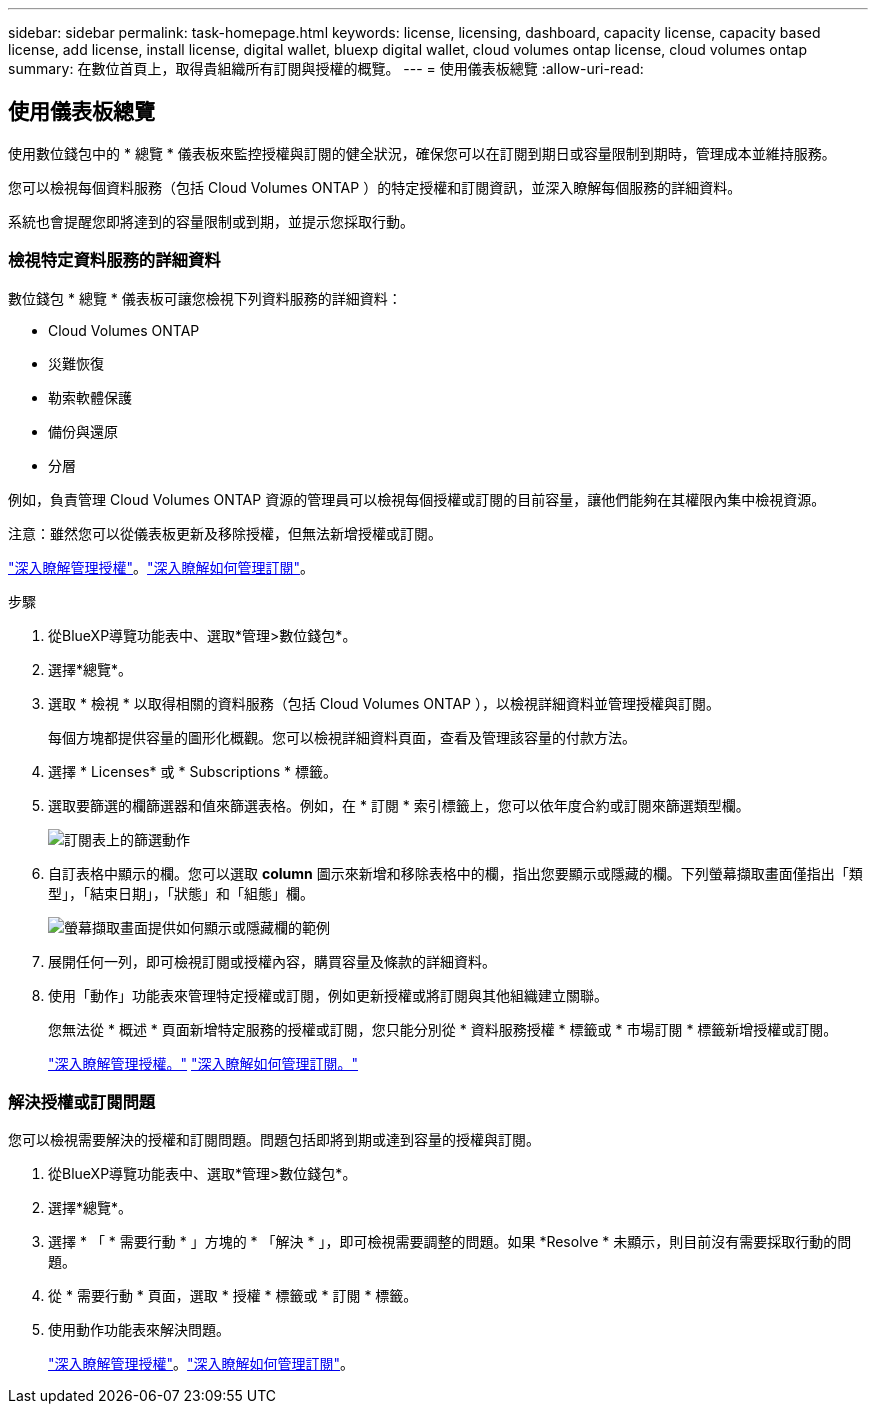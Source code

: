---
sidebar: sidebar 
permalink: task-homepage.html 
keywords: license, licensing, dashboard, capacity license, capacity based license, add license, install license, digital wallet, bluexp digital wallet, cloud volumes ontap license, cloud volumes ontap 
summary: 在數位首頁上，取得貴組織所有訂閱與授權的概覽。 
---
= 使用儀表板總覽
:allow-uri-read: 




== 使用儀表板總覽

[role="lead"]
使用數位錢包中的 * 總覽 * 儀表板來監控授權與訂閱的健全狀況，確保您可以在訂閱到期日或容量限制到期時，管理成本並維持服務。

您可以檢視每個資料服務（包括 Cloud Volumes ONTAP ）的特定授權和訂閱資訊，並深入瞭解每個服務的詳細資料。

系統也會提醒您即將達到的容量限制或到期，並提示您採取行動。



=== 檢視特定資料服務的詳細資料

數位錢包 * 總覽 * 儀表板可讓您檢視下列資料服務的詳細資料：

* Cloud Volumes ONTAP
* 災難恢復
* 勒索軟體保護
* 備份與還原
* 分層


例如，負責管理 Cloud Volumes ONTAP 資源的管理員可以檢視每個授權或訂閱的目前容量，讓他們能夠在其權限內集中檢視資源。

注意：雖然您可以從儀表板更新及移除授權，但無法新增授權或訂閱。

link:task-manage-data-services-licenses.html["深入瞭解管理授權"^]。link:task-manage-subscriptions.html["深入瞭解如何管理訂閱"^]。

.步驟
. 從BlueXP導覽功能表中、選取*管理>數位錢包*。
. 選擇*總覽*。
. 選取 * 檢視 * 以取得相關的資料服務（包括 Cloud Volumes ONTAP ），以檢視詳細資料並管理授權與訂閱。
+
每個方塊都提供容量的圖形化概觀。您可以檢視詳細資料頁面，查看及管理該容量的付款方法。

. 選擇 * Licenses* 或 * Subscriptions * 標籤。
. 選取要篩選的欄篩選器和值來篩選表格。例如，在 * 訂閱 * 索引標籤上，您可以依年度合約或訂閱來篩選類型欄。
+
image:screenshot_digital_wallet_filter.png["訂閱表上的篩選動作"]

. 自訂表格中顯示的欄。您可以選取 *column* 圖示來新增和移除表格中的欄，指出您要顯示或隱藏的欄。下列螢幕擷取畫面僅指出「類型」，「結束日期」，「狀態」和「組態」欄。
+
image:screenshot_digital_wallet_show_hide_columns.png["螢幕擷取畫面提供如何顯示或隱藏欄的範例"]

. 展開任何一列，即可檢視訂閱或授權內容，購買容量及條款的詳細資料。
. 使用「動作」功能表來管理特定授權或訂閱，例如更新授權或將訂閱與其他組織建立關聯。
+
您無法從 * 概述 * 頁面新增特定服務的授權或訂閱，您只能分別從 * 資料服務授權 * 標籤或 * 市場訂閱 * 標籤新增授權或訂閱。

+
link:task-data-services-licenses.html["深入瞭解管理授權。"] link:task-manage-subscriptions.html["深入瞭解如何管理訂閱。"]





=== 解決授權或訂閱問題

您可以檢視需要解決的授權和訂閱問題。問題包括即將到期或達到容量的授權與訂閱。

. 從BlueXP導覽功能表中、選取*管理>數位錢包*。
. 選擇*總覽*。
. 選擇 * 「 * 需要行動 * 」方塊的 * 「解決 * 」，即可檢視需要調整的問題。如果 *Resolve * 未顯示，則目前沒有需要採取行動的問題。
. 從 * 需要行動 * 頁面，選取 * 授權 * 標籤或 * 訂閱 * 標籤。
. 使用動作功能表來解決問題。
+
link:task-manage-data-services-licenses.html["深入瞭解管理授權"^]。link:task-manage-subscriptions.html["深入瞭解如何管理訂閱"^]。


